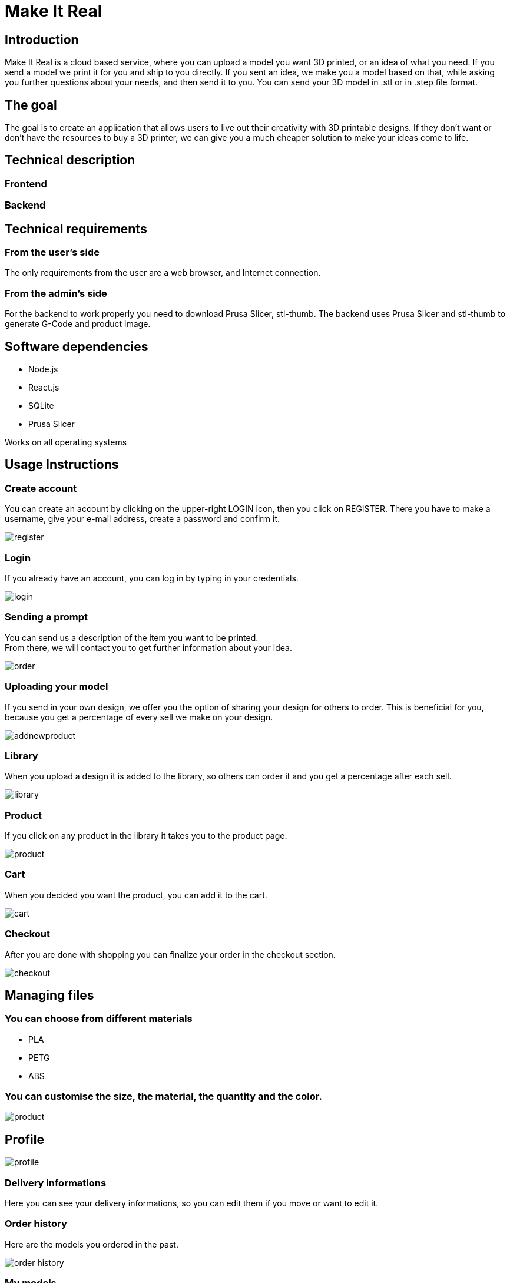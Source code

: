 = Make It Real

== Introduction

Make It Real is a cloud based service,
where you can upload a model you want 3D printed,
or an idea of what you need. If you send a model
we print it for you and ship to you directly.
If you sent an idea, we make you a model based
on that, while asking you further questions about your needs,
and then send it to you. You can send your 3D model in .stl or in .step file format.

== The goal

The goal is to create an application that allows users to live out their creativity with 3D printable designs. If they don't want or don't have the resources to buy a 3D printer, we can give you a much cheaper solution to make your ideas come to life.

== Technical description

=== Frontend

=== Backend

== Technical requirements

=== From the user's side

The only requirements from the user are a web browser, and Internet connection.

=== From the admin's side

For the backend to work properly you need to download Prusa Slicer, stl-thumb. The backend uses Prusa Slicer and stl-thumb to generate G-Code and product image.

== Software dependencies
* Node.js +
* React.js +
* SQLite +
* Prusa Slicer

Works on all operating systems

== Usage Instructions
=== Create account
You can create an account by clicking on the upper-right LOGIN icon, then you click on REGISTER. There you have to make a username, give your e-mail address, create a password and confirm it.


image::register.PNG[]

=== Login
If you already have an account, you can log in by typing in your credentials.

image::login.PNG[]

=== Sending a prompt
You can send us a description of the item you want to be printed. +
From there, we will contact you to get further information about your idea.

image::order.PNG[]

=== Uploading your model
If you send in your own design, we offer you the option of
sharing your design for others to order. This is beneficial for
you, because you get a percentage of every sell we make on your design.

image::addnewproduct.PNG[]

=== Library
When you upload a design it is added to the library, so others can order it and you get a percentage after each sell.

image::library.PNG[]

=== Product
If you click on any product in the library it takes you to the product page.

image::product.PNG[]

=== Cart
When you decided you want the product, you can add it to the cart.

image::cart.PNG[]

=== Checkout
After you are done with shopping you can finalize your order in the checkout section.

image::checkout.PNG[]


== Managing files

=== You can choose from different materials
* PLA +
* PETG +
* ABS

=== You can customise the size, the material, the quantity and the color.
image::product.PNG[]

== Profile

image::profile.PNG[]

=== Delivery informations

Here you can see your delivery informations, so you can edit them if you move or want to edit it.

=== Order history

Here are the models you ordered in the past.

image::order_history.PNG[]

=== My models

Here are your previously uploaded models.

image::my_models.PNG[]

=== Statistics
Here are the total earnings from you models, the number of sales and your percentage from it.

image::statistics.PNG[]

== Contact information
makeitreal@business.com +
+12 345 6789



